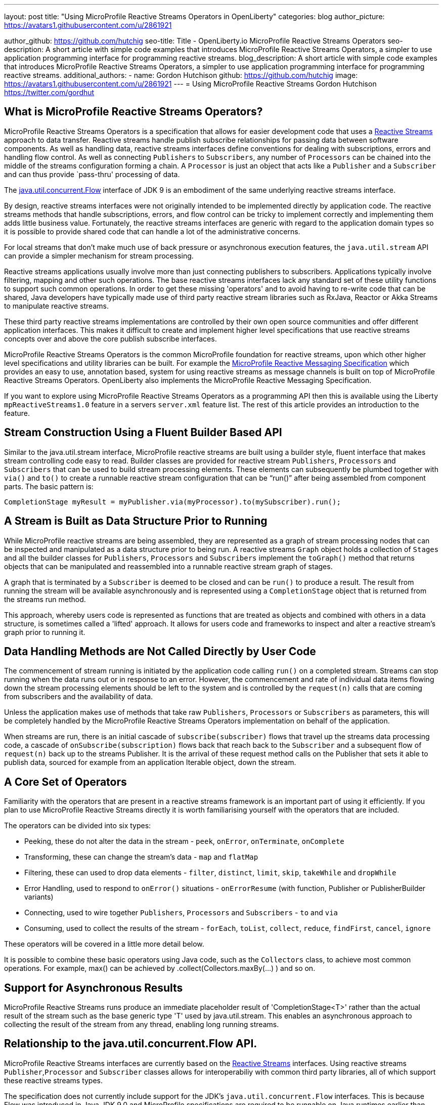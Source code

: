 ---
layout: post
title: "Using MicroProfile Reactive Streams Operators in OpenLiberty"
categories: blog
author_picture: https://avatars1.githubusercontent.com/u/2861921

author_github: https://github.com/hutchig
seo-title: Title - OpenLiberty.io MicroProfile Reactive Streams Operators
seo-description: A short article with simple code examples that introduces MicroProfile Reactive Streams Operators, a simpler to use application programming interface for programming reactive streams.
blog_description: A short article with simple code examples that introduces MicroProfile Reactive Streams Operators, a simpler to use application programming interface for programming reactive streams.
additional_authors: 
- name: Gordon Hutchison
  github: https://github.com/hutchig
  image: https://avatars1.githubusercontent.com/u/2861921
---
= Using MicroProfile Reactive Streams
Gordon Hutchison https://twitter.com/gordhut

== What is MicroProfile Reactive Streams Operators?

MicroProfile Reactive Streams Operators is a specification that allows for easier development code that uses a https://www.reactive-streams.org/[Reactive Streams] approach to data transfer. 
Reactive streams handle publish subscribe relationships for passing data between software components. As well as handling data, reactive streams interfaces define conventions for dealing with subscriptions, errors and handling flow control. As well as connecting `Publishers` to `Subscribers`, any number of `Processors` can be chained into the middle of the streams configuration forming a chain. A `Processor` is just an object that acts like a `Publisher` and a `Subscriber` and can thus provide `pass-thru' processing of data.

The https://docs.oracle.com/javase/9/docs/api/java/util/concurrent/Flow.html[java.util.concurrent.Flow] 
interface of JDK 9 is an embodiment of the same underlying reactive streams interface.

By design, reactive streams interfaces were not originally intended
to be implemented directly by application code. 
The reactive streams methods that handle 
subscriptions, errors, and flow control can be tricky to implement
correctly and implementing them adds little business value. 
Fortunately, the reactive streams interfaces 
are generic with regard to the application domain types
so it is possible to provide shared code
that can handle a lot of the administrative concerns.

For local streams that don't make much use of back pressure or
asynchronous execution features, the `java.util.stream` API can
provide a simpler mechanism for stream processing.

Reactive streams applications usually involve 
more than just connecting publishers to subscribers. 
Applications typically involve filtering, mapping
and other such operations. 
The base reactive streams interfaces lack any standard set of 
these utility functions to support such common operations.
In order to get these missing 'operators' and to 
avoid having to re-write code that can be shared, 
Java developers have typically made use 
of third party reactive stream libraries such as RxJava, Reactor
or Akka Streams to manipulate reactive streams. 

These third party reactive streams implementations are controlled 
by their own open source communities and offer different application interfaces. 
This makes it difficult to create and implement higher level specifications that 
use reactive streams concepts over and above the core publish subscribe interfaces.
 
MicroProfile Reactive Streams Operators is the common MicroProfile
foundation for reactive streams, upon which other higher 
level specifications and utility libraries can be built. 
For example the https://projects.eclipse.org/projects/technology.microprofile/releases/reactive-messaging-1.0[MicroProfile Reactive Messaging Specification] which provides an easy to use, annotation based, system for using reactive streams as message channels is built on top of MicroProfile Reactive Streams Operators.
OpenLiberty also implements the MicroProfile Reactive Messaging Specification.

If you want to explore using MicroProfile Reactive Streams Operators
as a programming API then this is available using the Liberty
`mpReactiveStreams1.0` feature in a servers `server.xml` feature list. 
The rest of this article provides an introduction to the feature.

== Stream Construction Using a Fluent Builder Based API

Similar to the java.util.stream interface, MicroProfile reactive streams
are built using a builder style, fluent interface that makes stream
controlling code easy to read.
Builder classes are provided for reactive stream 
`Publishers`, `Processors` and `Subscribers` that
can be used to build stream processing elements. These elements
can subsequently be plumbed together with `via()` and `to()` to create 
a runnable reactive stream configuration that can be "`run()`" after being assembled
from component parts. The basic pattern is: 

 CompletionStage myResult = myPublisher.via(myProcessor).to(mySubscriber).run(); 

== A Stream is Built as Data Structure Prior to Running

While MicroProfile reactive streams are being assembled, they are represented
as a graph of stream processing nodes that can be inspected and manipulated as a data structure prior to being run. 
A reactive streams `Graph` object holds a collection of `Stages` 
and all the builder classes for `Publishers`, `Processors` and `Subscribers` implement 
the `toGraph()` method that returns objects that can be manipulated and reassembled into a runnable reactive stream graph of stages.
 
A graph that is terminated by a `Subscriber`
is deemed to be closed and can be `run()` to produce a result.
The result from running the stream will be available asynchronously and is represented using a `CompletionStage` object that is returned from the streams
run method. 

This approach, whereby users code is represented as functions
that are treated as objects and combined with others in a 
data structure, is sometimes called a 'lifted' approach. 
It allows for users code and frameworks to inspect and alter 
a reactive stream's graph prior to running it.

== Data Handling Methods are Not Called Directly by User Code

The commencement of stream running is initiated by the application
code calling `run()` on a completed stream. Streams can stop running
when the data runs out or in response to an error. However, the
commencement and rate of individual data items flowing down the stream
processing elements should be left to the system and is controlled
by the `request(n)` calls that are coming
from subscribers and the availability of data. 

Unless the application makes use of methods that take raw
`Publishers`, `Processors` or `Subscribers` as parameters, this will be 
completely handled by the MicroProfile Reactive Streams Operators 
implementation on behalf of the application. 

When streams are run, there is an initial cascade of `subscribe(subscriber)` flows that travel up the streams data processing code, a cascade of `onSubscribe(subscription)` flows back that reach back to the `Subscriber` and a subsequent flow of `request(n)` back up to the streams Publisher. It is the arrival of these request method calls on the Publisher that sets it able to publish data, sourced for example from an 
application Iterable object, down the stream.

== A Core Set of Operators

Familiarity with the operators that are present in a reactive streams
framework is an important part of using it efficiently. If you plan
to use MicroProfile Reactive Streams directly it is worth familiarising
yourself with the operators that are included.

The operators can be divided into six types:

* Peeking, these do not alter the data in the stream - `peek`, `onError`, `onTerminate`, `onComplete`
* Transforming, these can change the stream's data - `map` and `flatMap`
* Filtering, these can used to drop data elements - `filter`, `distinct`, `limit`, `skip`, `takeWhile` and `dropWhile`
* Error Handling, used to respond to `onError()` situations - `onErrorResume` (with function, Publisher or PublisherBuilder variants)
* Connecting, used to wire together `Publishers`, `Processors` and `Subscribers` - `to` and `via`
* Consuming, used to collect the results of the stream - `forEach`, `toList`, `collect`, `reduce`, `findFirst`, `cancel`, `ignore` 

These operators will be covered in a little more detail below.

It is possible to combine these basic operators using Java code, such as
the `Collectors` class, to achieve most common operations. 
For example, max() can be achieved by .collect(Collectors.maxBy(...) ) 
and so on.

== Support for Asynchronous Results

MicroProfile Reactive Streams runs produce an immediate placeholder result of 'CompletionStage<T>' rather than the actual result of the stream
such as the base generic type 'T' used by java.util.stream. 
This enables an asynchronous approach to collecting the result of the
stream from any thread, enabling long running streams.

== Relationship to the java.util.concurrent.Flow API.

MicroProfile Reactive Streams interfaces are currently based on the
https://github.com/reactive-streams/reactive-streams-jvm[Reactive Streams] interfaces. 
Using reactive streams `Publisher`,`Processor` and `Subscriber` classes 
allows for interoperabiliy with common third party libraries, 
all of which support these reactive streams types.

The specification does not currently include support for
the JDK's `java.util.concurrent.Flow` interfaces. 
This is because Flow was introduced in Java JDK 9.0 and MicroProfile
specifications are required to be runnable on Java runtimes earlier than this. 
When MicroProfile runtimes specify JDK 9.0 as the minimum JDK level then
Java JDK Flow supporting methods will be added to the specification.

MicroProfile Reactive Streams Operators methods that explicitly include Reactive Streams types have "Rs" in the method
names to allow for the base names to be used for the 
JDK Flow based equivalents later.  

== Getting Started With Reactive Streams

If you do want to hack with MicroProfile reactive streams where do you start?
Implementing a base reactive streams Publisher can be tiresome due to the need for
handling subscriptions robustly. One of the value adds of MicroProfile reactive
streams is the ability to wrap various data sources to transform them into
reactive streams Publishers.

A good place to start is the static methods of the ReactiveStreams class.
You can see the MicroProfile Reactive Streams Operators API documentation at the Eclipse
https://download.eclipse.org/microprofile/microprofile-reactive-streams-operators-1.0/apidocs/?d[download site.] Have a look at the API documentation for the https://download.eclipse.org/microprofile/microprofile-reactive-streams-operators-1.0/apidocs/org/eclipse/microprofile/reactive/streams/operators/ReactiveStreams.html[`ReactiveStreams`] class. You will see that there are a number
of ways to connect data sources and create a PublisherBuilder object.

A good way to browse these methods is from inside an IDE.
For example, you can do this in Eclipse: 

.Ordered
. Download a recent Liberty (if choosing a package from https://openlibert.io[OpenLiberty] go for "All GA Features")
. Install a recent Eclipse IDE
. Install the Liberty Development Tools from the Eclipse Marketplace menu in Eclipse, as part of the install configure the tooling with the directory path (to 'wlp' folder) of the Liberty you just downloaded.
. Create a new "Dynamic Web Project"
. Set server for the dynamic web project to be a Liberty server.
. Eclipse will add the Libery APIs, including MicroProfile Reactive Streams API, to the classpath of the project
. Right click on the Dynamic WebProject and create a new servlet.
. Go into the servlet's Java class and type "import org.eclipse.microprofile." <Ctrl-Space> and select the `reactive.streams.operators.*` option.
. To see the javadoc in Eclipse you can download it from https://repo1.maven.org/maven2/org/eclipse/microprofile/reactive-streams-operators/microprofile-reactive-streams-operators-api/1.0/microprofile-reactive-streams-operators-api-1.0-javadoc.jar[maven] and then set it via the Eclipse project's
Properties; Java Build Path; Libraries; Liberty Runtime; `com.ibm.websphere.org.eclipse.microprofile.reactive.streams.operators.1.0.<#liberty-release-number>.jar`; javadoc. 
Once you have done this you can type `ReactiveStreams.` in your java and press <Ctrl-Space> to
see the variety of factory methods that can be used to create a `PublusherBuilder`. 
Pressing `TAB` here will show the javadoc for the currently selected method.
Methods that return a `PublisherBuilder` can be used as the starting point of a reactive
stream.

Alternatively, if your IDE supports Maven projects you can use the following coordinates in your
pom.xml to link to the API interfaces independently of a Liberty server: 

[source, xml]
----
<dependency>
    <groupId>org.eclipse.microprofile.reactive-streams-operators</groupId>
    <artifactId>microprofile-reactive-streams-operators-api</artifactId>
    <version>1.0</version>
</dependency>
----

Once your IDE can resolve the MicroProfile Reactive Streams classes,
look particularly at the `ReactiveSteams.from` and `ReactiveStreams.of` methods. 
These are factory methods for reactive streams PublisherBuilders that will handle the tedious job of subscription and cancellation management without code from you, 
your code just supplies the data. When talking about reactive streams
from an application design point of view we might use the terms publisher, processor, or subscriber but typically in a MicroProfile Reactive Streams context these will appear in the application code as `PublisherBuilders`, `ProcessorBuilders` and `SubscriberBuilders` in the construction of the stream.

A stream can have zero data elements ( created easily using `ReactiveStreams.empty()` or `ReactiveStreams.failed()`), one data element
(initiated easily using `ReactiveStreams.of()`, `ofNullable()`, `fromCompletionStage()`) or many 
data elements flowing down it. 
Some streams emit a potentially infinite set of values, for example
readings from a digital thermometer, stock prices etc.
For a multi-element stream, 
as well as importing data from
a standard Reactive Streams `Publisher`, data can be provided in other ways.
For example Publishers can be built based on an
`Iterable`, that call a function recursively on the previous
data element started from a seed, from a `Supplier` function, 
or from just a list of varargs parameters passed into the 
`from()` method.

However they are supplied, the data items will normally be unicasted
from the Publisher down the processing elements in the stream, either a subsequent `Processor` 
connected using the `via()` method or a final `Subscriber` connected using the 
`to()` method. 

As well as `Processors` and `Subscribers`, another way to process data elements
in the stream is via the provided operators. Operators can be attached
to any `Publisher` or `Processor` using the `via()` method.

Some of the operators can be used to drop data elements from travelling
down the stream. For example: `filter`, `distinct`, `limit`, `skip`, `takeWhile` and `dropWhile`
can all affect whether a piece of data reaches the next stream stage.
Of course, the user provided `Predicates` that are passed as parameters to `filter`, 
`takewhile` and `dropwhile` can perform any processing desired before returning
their boolean result used to select which data to drop. 

As well as just selecting which elements are passed on, elements can be
altered using the `map` or `flatMap` operations. 
`Map` provides a simple transformation.
`Flatmap` can be used to map a
data element into a list of multiple elements. Instead of this list being passed
down the stream as a single compound data element, 
each list is 'flattened' and its elements are 
emitted along the stream individually. 
Of course, as we are in the reactive streams universe, this list
is generated by supplying a reactive streams Publisher which emits
the data as a stream. 

A good way to browse the MicroProfile streams operators in code is to git clone
the repository at `git@github.com:eclipse/microprofile-reactive-streams-operators.git` and to search for and browse the operators examples as used in the TCK test cases.
 
== Error Handling
Of course errors can result in particular data items not travelling down
the stream. In classic reactive streams, when a `Publisher` or `Processor` encounters
an error it would call the subscriber's `onError` method passing a `Throwable`.
In MicroProfile Reactive Streams Operators, 
`onErrorResume` provides a means to keep the stream from moving directly to `onError` handling.

== Collecting a Final Result
Collection of a streams processing of data into an overall 'result' for the whole stream
can be done using `forEach`, `toList`, `collect`, `reduce`, `findFirst`, `cancel`, and even `ignore`.  
Remember that the the methods that construct MicroProfile reactive streams 
all work to build up a graph that represents the stream's operations, during
stream construction no data is flowing down the stream and no user code is called.
This is just as true for collection operators above, each of which either
returns a `CompletionRunner` which can be run or a `SubscriberBuilder` that will emit the
result as data. This contrasts with
`java.util.streams` where similar operators are considered
terminating and cause the stream to run and be consumed.

== Debugging
Given the facts that assembling the elements of a reactive stream does not actually run any
data down the stream, that stream operations are not specified to 
occur on the same thread that initiates the running of the stream,
that reactive streams data flow can be halted by any element in the stream
- both as a failure to emit data or in requesting it, 
debugging errant reactive streams can be challenging. The `peek`, `onError`, `onTerminate`
and `onComplete` operators can be used to provide some extra insertion points
to get debugging hooks into, even though they don't change the fundamental
operation of the stream. 

== Relationship to MicroProfile Reactive Messaging
MicroProfile Reactive Streams Operators provides an easier
way to program reactive streams. In MicroProfile Reactive
Messaging, also included in OpenLiberty as the 
mpReactiveMessaging-1.0 feature, this is taken a
stage further with easy to use annotations that mark
a business method as supplying, processing or subscribing
to a particular named stream. Reactive messaging handles
all subscription and data-flow concerns allowing user
methods to handle only data processing concerns. This is
implemented by constructing and running a MicroProfile
Reactive Streams Operators Graph and 'lifting' the application
message driven methods into it.

If you are interested in writing some infrastructure code
or a library that does something similar, where you feel
stream processing may be the answer, MicroProfile
Reactive Messaging is worth exploring. Perhaps you need easier
reactive back pressure that is available in `java.util.streams` and 
more ability to manipulate the stream's execution than in
MicroProfile Reactive Messaging or perhaps you simply want to
use a reactive streams library that is built into the Liberty
server rather than selecting a particular thirds party library. 
If so, OpenLiberty's MicroProfile Reactive Streams Operators 1.0 
provides a functional and succinct class library that is an easy
to use route to reactive programming in enterprise Java applications.
